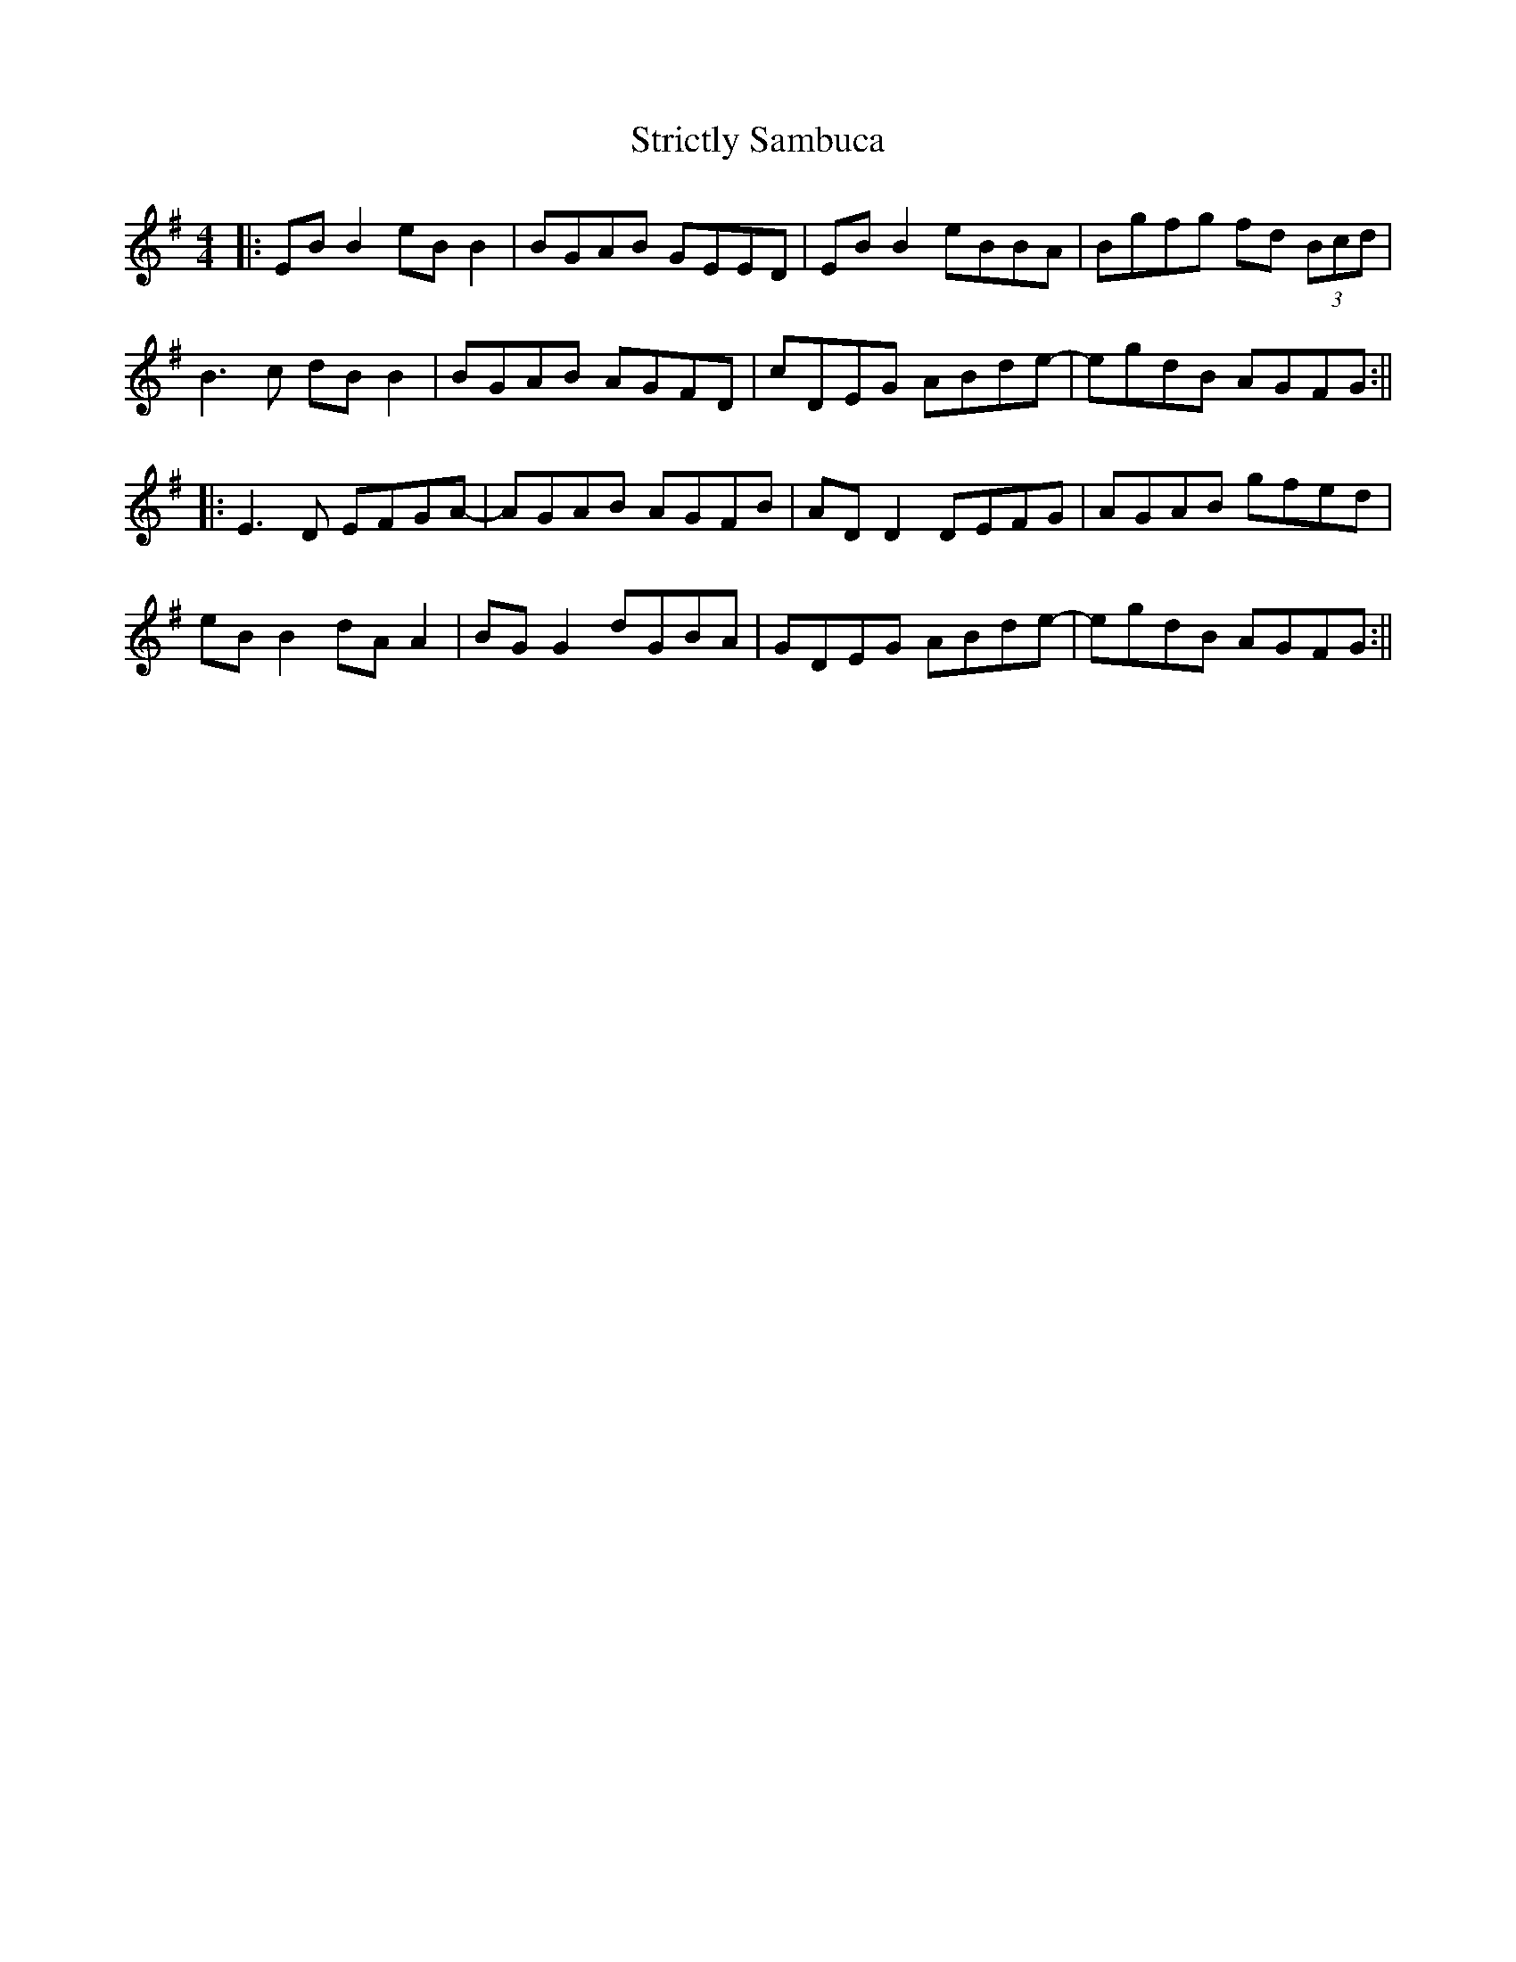 X: 2
T: Strictly Sambuca
Z: JACKB
S: https://thesession.org/tunes/15434#setting28884
R: reel
M: 4/4
L: 1/8
K: Gmaj
|:EB B2 eB B2 | BGAB GEED | EB B2 eBBA | Bgfg fd (3Bcd |
B3c dB B2 | BGAB AGFD | cDEG ABde- | egdB AGFG :||
|:E3D EFGA- | AGAB AGFB | AD D2 DEFG | AGAB gfed |
eB B2 dA A2 | BG G2 dGBA | GDEG ABde- | egdB AGFG :||
